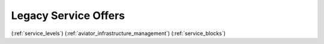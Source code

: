 .. _legacy_service_offers:

=====================
Legacy Service Offers
=====================

(:ref:`service_levels`)
(:ref:`aviator_infrastructure_management`)
(:ref:`service_blocks`)